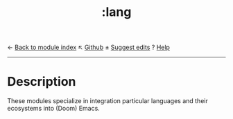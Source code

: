 ← [[doom-module-index:][Back to module index]]                         ↖ [[doom-repo:tree/develop/modules/lang/][Github]]  ± [[doom-suggest-edit:][Suggest edits]]  ? [[doom-help-modules:][Help]]
--------------------------------------------------------------------------------
#+TITLE:   :lang
#+CREATED: August 03, 2021
#+SINCE:   21.12.0

* Description
These modules specialize in integration particular languages and their
ecosystems into (Doom) Emacs.
